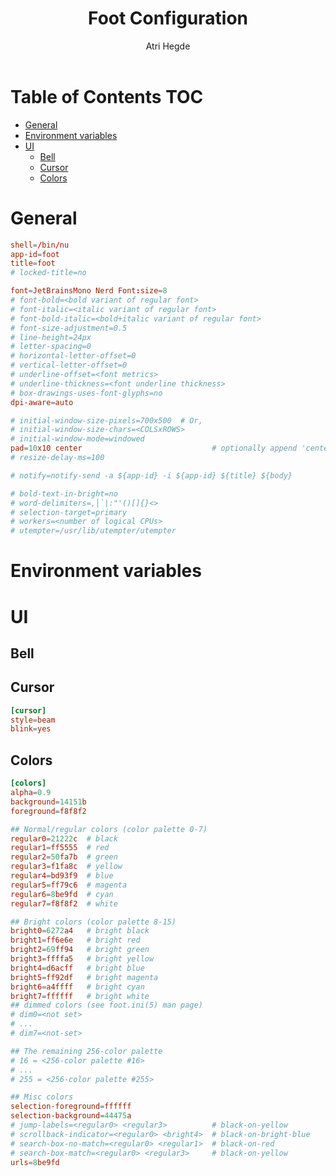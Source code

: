 #+title: Foot Configuration
#+author: Atri Hegde
#+property: header-args :tangle foot.ini
#+auto_tangle: t

* Table of Contents :TOC:
- [[#general][General]]
- [[#environment-variables][Environment variables]]
- [[#ui][UI]]
  - [[#bell][Bell]]
  - [[#cursor][Cursor]]
  - [[#colors][Colors]]

* General

#+begin_src conf
shell=/bin/nu
app-id=foot
title=foot
# locked-title=no

font=JetBrainsMono Nerd Font:size=8
# font-bold=<bold variant of regular font>
# font-italic=<italic variant of regular font>
# font-bold-italic=<bold+italic variant of regular font>
# font-size-adjustment=0.5
# line-height=24px
# letter-spacing=0
# horizontal-letter-offset=0
# vertical-letter-offset=0
# underline-offset=<font metrics>
# underline-thickness=<font underline thickness>
# box-drawings-uses-font-glyphs=no
dpi-aware=auto

# initial-window-size-pixels=700x500  # Or,
# initial-window-size-chars=<COLSxROWS>
# initial-window-mode=windowed
pad=10x10 center                             # optionally append 'center'
# resize-delay-ms=100

# notify=notify-send -a ${app-id} -i ${app-id} ${title} ${body}

# bold-text-in-bright=no
# word-delimiters=,│`|:"'()[]{}<>
# selection-target=primary
# workers=<number of logical CPUs>
# utempter=/usr/lib/utempter/utempter

#+end_src

* Environment variables

* UI
** Bell
** Cursor

#+begin_src conf
[cursor]
style=beam
blink=yes
#+end_src

** Colors

#+begin_src conf
[colors]
alpha=0.9
background=14151b
foreground=f8f8f2

## Normal/regular colors (color palette 0-7)
regular0=21222c  # black
regular1=ff5555  # red
regular2=50fa7b  # green
regular3=f1fa8c  # yellow
regular4=bd93f9  # blue
regular5=ff79c6  # magenta
regular6=8be9fd  # cyan
regular7=f8f8f2  # white

## Bright colors (color palette 8-15)
bright0=6272a4   # bright black
bright1=ff6e6e   # bright red
bright2=69ff94   # bright green
bright3=ffffa5   # bright yellow
bright4=d6acff   # bright blue
bright5=ff92df   # bright magenta
bright6=a4ffff   # bright cyan
bright7=ffffff   # bright white
## dimmed colors (see foot.ini(5) man page)
# dim0=<not set>
# ...
# dim7=<not-set>

## The remaining 256-color palette
# 16 = <256-color palette #16>
# ...
# 255 = <256-color palette #255>

## Misc colors
selection-foreground=ffffff
selection-background=44475a
# jump-labels=<regular0> <regular3>          # black-on-yellow
# scrollback-indicator=<regular0> <bright4>  # black-on-bright-blue
# search-box-no-match=<regular0> <regular1>  # black-on-red
# search-box-match=<regular0> <regular3>     # black-on-yellow
urls=8be9fd
#+end_src
